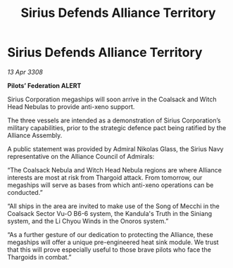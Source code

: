 :PROPERTIES:
:ID:       d3abe9da-888d-471c-8b40-e6d2a587cb9a
:END:
#+title: Sirius Defends Alliance Territory
#+filetags: :galnet:

* Sirius Defends Alliance Territory

/13 Apr 3308/

*Pilots’ Federation ALERT* 

Sirius Corporation megaships will soon arrive in the Coalsack and Witch Head Nebulas to provide anti-xeno support. 

The three vessels are intended as a demonstration of Sirius Corporation’s military capabilities, prior to the strategic defence pact being ratified by the Alliance Assembly. 

A public statement was provided by Admiral Nikolas Glass, the Sirius Navy representative on the Alliance Council of Admirals: 

“The Coalsack Nebula and Witch Head Nebula regions are where Alliance interests are most at risk from Thargoid attack. From tomorrow, our megaships will serve as bases from which anti-xeno operations can be conducted.” 

“All ships in the area are invited to make use of the Song of Mecchi in the Coalsack Sector Vu-O B6-6 system, the Kandula's Truth in the Siniang system, and the Li Chyou Winds in the Onoros system.” 

“As a further gesture of our dedication to protecting the Alliance, these megaships will offer a unique pre-engineered heat sink module. We trust that this will prove especially useful to those brave pilots who face the Thargoids in combat.”
